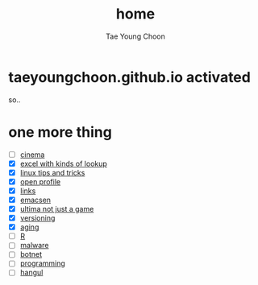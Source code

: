 #+TITLE: home
#+AUTHOR: Tae Young Choon
#+STARTUP: showall

* taeyoungchoon.github.io activated

so..

* one more thing

- [ ] [[file:cinema.org][cinema]]
- [X] [[file:excel_tips.org][excel with kinds of lookup]]
- [X] [[file:linux_tips_and_tricks.org][linux tips and tricks]]
- [X] [[file:profile.org][open profile]]
- [X] [[file:links.org][links]]
- [X] [[file:emacs.org][emacsen]]
- [X] [[file:ultima.org][ultima not just a game]]
- [X] [[file:versioning.org][versioning]]
- [X] [[file:aging.org][aging]]
- [ ] [[file:R.org][R]]
- [ ] [[file:malware.org][malware]]
- [ ] [[file:botnet.org][botnet]]
- [ ] [[file:programming.org][programming]]
- [ ] [[file:hangul.org][hangul]]
